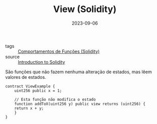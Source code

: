 :PROPERTIES:
:ID:       fa5a6c1d-4e41-4d41-82b6-c3cf5c55d6f4
:END:
#+TITLE: View (Solidity)
#+DATE: 2023-09-06
- tags :: [[id:f6adc5cf-e0eb-4bca-959e-b4de5a7b9da7][Comportamentos de Funções (Solidity)]]
- source :: [[https://learnweb3.io/degrees/ethereum-developer-degree/freshman/introduction-to-solidity/][Introduction to Solidity]]

São funções que não fazem nenhuma alteração de estados, mas lêem valores de estados.

#+BEGIN_SRC solidity
  contract ViewExample {
      uint256 public x = 1;

      // Esta função não modifica o estado
      function addToX(uint256 y) public view returns (uint256) {
	  return x + y;
      }
  }
#+END_SRC
